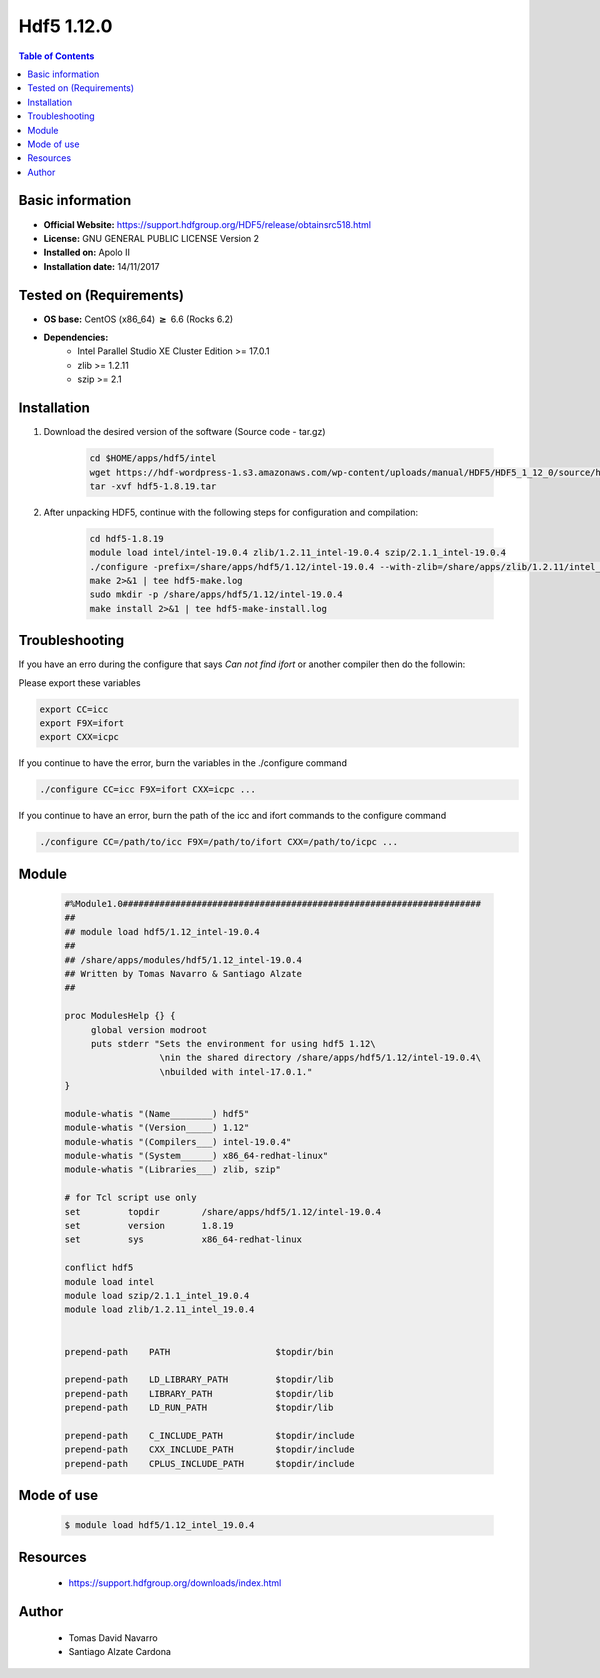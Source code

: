 .. _hdf5-1.12.0-index:


Hdf5 1.12.0
===========

.. contents:: Table of Contents

Basic information
-----------------

- **Official Website:** https://support.hdfgroup.org/HDF5/release/obtainsrc518.html
- **License:**  GNU GENERAL PUBLIC LICENSE Version 2
- **Installed on:** Apolo II
- **Installation date:** 14/11/2017

Tested on (Requirements)
------------------------

* **OS base:** CentOS (x86_64) :math:`\boldsymbol{\ge}` 6.6 (Rocks 6.2)
* **Dependencies:**
    * Intel Parallel Studio XE Cluster Edition >= 17.0.1
    * zlib >= 1.2.11
    * szip >= 2.1



Installation
------------

#. Download the desired version of the software (Source code - tar.gz)

    .. code-block:: bash

        cd $HOME/apps/hdf5/intel
        wget https://hdf-wordpress-1.s3.amazonaws.com/wp-content/uploads/manual/HDF5/HDF5_1_12_0/source/hdf5-1.12.0.tar.gz
        tar -xvf hdf5-1.8.19.tar


#. After unpacking HDF5, continue with the following steps for configuration and compilation:

    .. code-block:: bash

        cd hdf5-1.8.19
        module load intel/intel-19.0.4 zlib/1.2.11_intel-19.0.4 szip/2.1.1_intel-19.0.4
        ./configure -prefix=/share/apps/hdf5/1.12/intel-19.0.4 --with-zlib=/share/apps/zlib/1.2.11/intel_19.0.4 --with-szlib=/share/apps/szip/2.1.1/intel_19.0.4 --enable-fortran --enable-cxx
        make 2>&1 | tee hdf5-make.log
        sudo mkdir -p /share/apps/hdf5/1.12/intel-19.0.4
        make install 2>&1 | tee hdf5-make-install.log

Troubleshooting
---------------

If you have an erro during the configure that says `Can not find ifort` or another compiler then do the followin:

Please export these variables

.. code-block:: bash

        export CC=icc
        export F9X=ifort
        export CXX=icpc

If you continue to have the error, burn the variables in the ./configure command

.. code-block:: bash

    ./configure CC=icc F9X=ifort CXX=icpc ...

If you continue to have an error, burn the path of the icc and ifort commands to the configure command

.. code-block:: bash

    ./configure CC=/path/to/icc F9X=/path/to/ifort CXX=/path/to/icpc ...

Module
------

    .. code-block:: bash

        #%Module1.0####################################################################
        ##
        ## module load hdf5/1.12_intel-19.0.4
        ##
        ## /share/apps/modules/hdf5/1.12_intel-19.0.4
        ## Written by Tomas Navarro & Santiago Alzate
        ##

        proc ModulesHelp {} {
             global version modroot
             puts stderr "Sets the environment for using hdf5 1.12\
                          \nin the shared directory /share/apps/hdf5/1.12/intel-19.0.4\
                          \nbuilded with intel-17.0.1."
        }

        module-whatis "(Name________) hdf5"
        module-whatis "(Version_____) 1.12"
        module-whatis "(Compilers___) intel-19.0.4"
        module-whatis "(System______) x86_64-redhat-linux"
        module-whatis "(Libraries___) zlib, szip"

        # for Tcl script use only
        set         topdir        /share/apps/hdf5/1.12/intel-19.0.4
        set         version       1.8.19
        set         sys           x86_64-redhat-linux

        conflict hdf5
        module load intel
        module load szip/2.1.1_intel_19.0.4
        module load zlib/1.2.11_intel_19.0.4


        prepend-path    PATH                    $topdir/bin

        prepend-path    LD_LIBRARY_PATH         $topdir/lib
        prepend-path    LIBRARY_PATH            $topdir/lib
        prepend-path    LD_RUN_PATH             $topdir/lib

        prepend-path    C_INCLUDE_PATH          $topdir/include
        prepend-path    CXX_INCLUDE_PATH        $topdir/include
        prepend-path    CPLUS_INCLUDE_PATH      $topdir/include



Mode of use
-----------

    .. code-block:: bash

        $ module load hdf5/1.12_intel_19.0.4


Resources
---------
    * https://support.hdfgroup.org/downloads/index.html


Author
------
    * Tomas David Navarro
    * Santiago Alzate Cardona